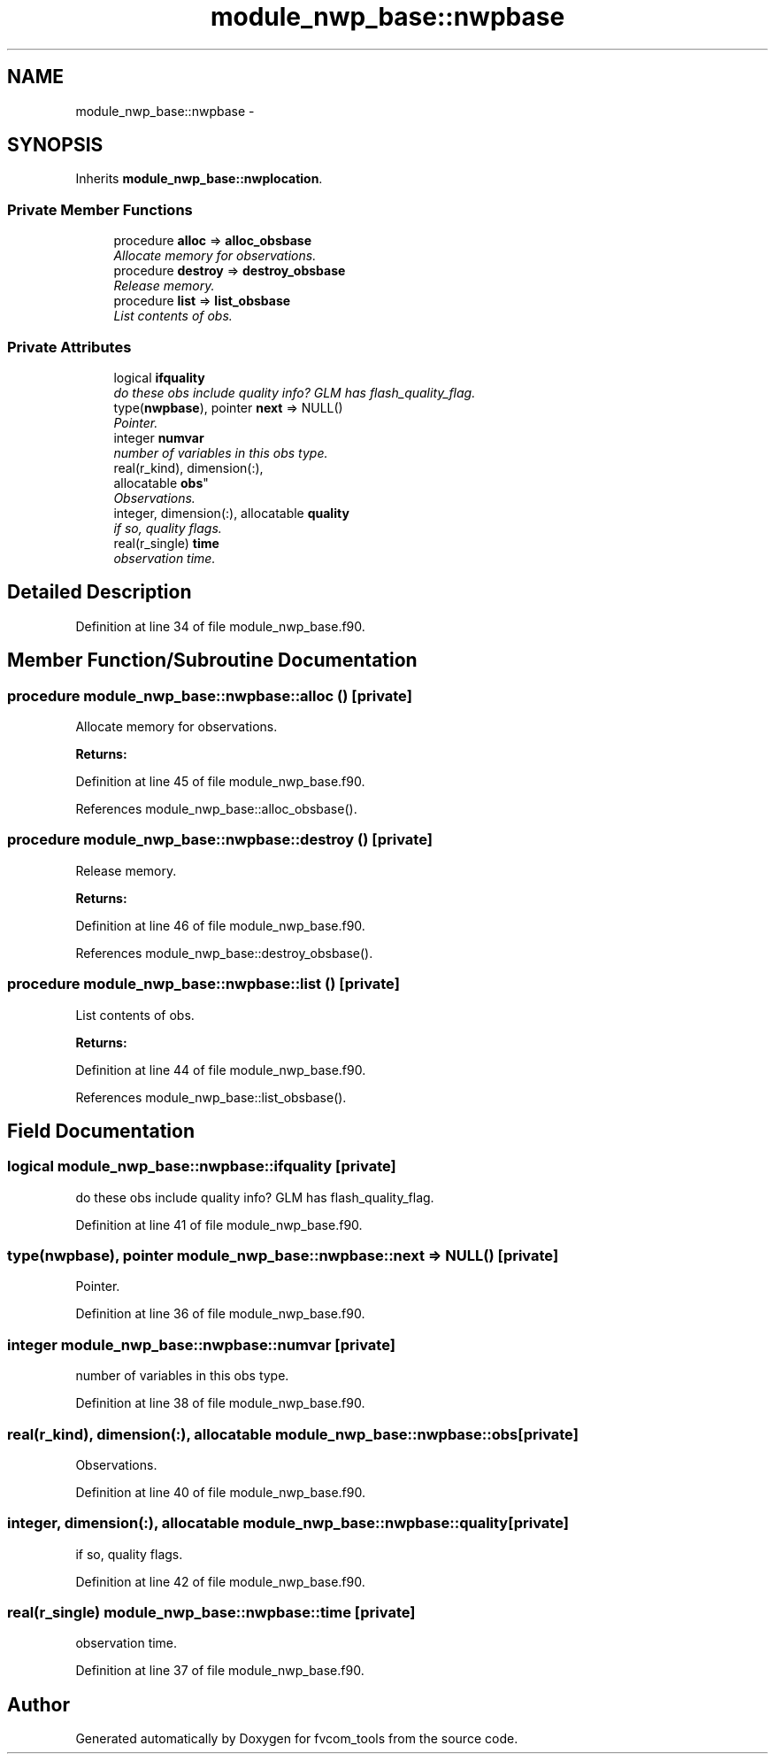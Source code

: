 .TH "module_nwp_base::nwpbase" 3 "Mon Aug 16 2021" "Version 1.6.0" "fvcom_tools" \" -*- nroff -*-
.ad l
.nh
.SH NAME
module_nwp_base::nwpbase \- 
.SH SYNOPSIS
.br
.PP
.PP
Inherits \fBmodule_nwp_base::nwplocation\fP\&.
.SS "Private Member Functions"

.in +1c
.ti -1c
.RI "procedure \fBalloc\fP => \fBalloc_obsbase\fP"
.br
.RI "\fIAllocate memory for observations\&. \fP"
.ti -1c
.RI "procedure \fBdestroy\fP => \fBdestroy_obsbase\fP"
.br
.RI "\fIRelease memory\&. \fP"
.ti -1c
.RI "procedure \fBlist\fP => \fBlist_obsbase\fP"
.br
.RI "\fIList contents of obs\&. \fP"
.in -1c
.SS "Private Attributes"

.in +1c
.ti -1c
.RI "logical \fBifquality\fP"
.br
.RI "\fIdo these obs include quality info? GLM has flash_quality_flag\&. \fP"
.ti -1c
.RI "type(\fBnwpbase\fP), pointer \fBnext\fP => NULL()"
.br
.RI "\fIPointer\&. \fP"
.ti -1c
.RI "integer \fBnumvar\fP"
.br
.RI "\fInumber of variables in this obs type\&. \fP"
.ti -1c
.RI "real(r_kind), dimension(:), 
.br
allocatable \fBobs\fP"
.br
.RI "\fIObservations\&. \fP"
.ti -1c
.RI "integer, dimension(:), allocatable \fBquality\fP"
.br
.RI "\fIif so, quality flags\&. \fP"
.ti -1c
.RI "real(r_single) \fBtime\fP"
.br
.RI "\fIobservation time\&. \fP"
.in -1c
.SH "Detailed Description"
.PP 
Definition at line 34 of file module_nwp_base\&.f90\&.
.SH "Member Function/Subroutine Documentation"
.PP 
.SS "procedure module_nwp_base::nwpbase::alloc ()\fC [private]\fP"

.PP
Allocate memory for observations\&. 
.PP
\fBReturns:\fP
.RS 4

.RE
.PP

.PP
Definition at line 45 of file module_nwp_base\&.f90\&.
.PP
References module_nwp_base::alloc_obsbase()\&.
.SS "procedure module_nwp_base::nwpbase::destroy ()\fC [private]\fP"

.PP
Release memory\&. 
.PP
\fBReturns:\fP
.RS 4

.RE
.PP

.PP
Definition at line 46 of file module_nwp_base\&.f90\&.
.PP
References module_nwp_base::destroy_obsbase()\&.
.SS "procedure module_nwp_base::nwpbase::list ()\fC [private]\fP"

.PP
List contents of obs\&. 
.PP
\fBReturns:\fP
.RS 4

.RE
.PP

.PP
Definition at line 44 of file module_nwp_base\&.f90\&.
.PP
References module_nwp_base::list_obsbase()\&.
.SH "Field Documentation"
.PP 
.SS "logical module_nwp_base::nwpbase::ifquality\fC [private]\fP"

.PP
do these obs include quality info? GLM has flash_quality_flag\&. 
.PP
Definition at line 41 of file module_nwp_base\&.f90\&.
.SS "type(\fBnwpbase\fP), pointer module_nwp_base::nwpbase::next => NULL()\fC [private]\fP"

.PP
Pointer\&. 
.PP
Definition at line 36 of file module_nwp_base\&.f90\&.
.SS "integer module_nwp_base::nwpbase::numvar\fC [private]\fP"

.PP
number of variables in this obs type\&. 
.PP
Definition at line 38 of file module_nwp_base\&.f90\&.
.SS "real(r_kind), dimension(:), allocatable module_nwp_base::nwpbase::obs\fC [private]\fP"

.PP
Observations\&. 
.PP
Definition at line 40 of file module_nwp_base\&.f90\&.
.SS "integer, dimension(:), allocatable module_nwp_base::nwpbase::quality\fC [private]\fP"

.PP
if so, quality flags\&. 
.PP
Definition at line 42 of file module_nwp_base\&.f90\&.
.SS "real(r_single) module_nwp_base::nwpbase::time\fC [private]\fP"

.PP
observation time\&. 
.PP
Definition at line 37 of file module_nwp_base\&.f90\&.

.SH "Author"
.PP 
Generated automatically by Doxygen for fvcom_tools from the source code\&.
